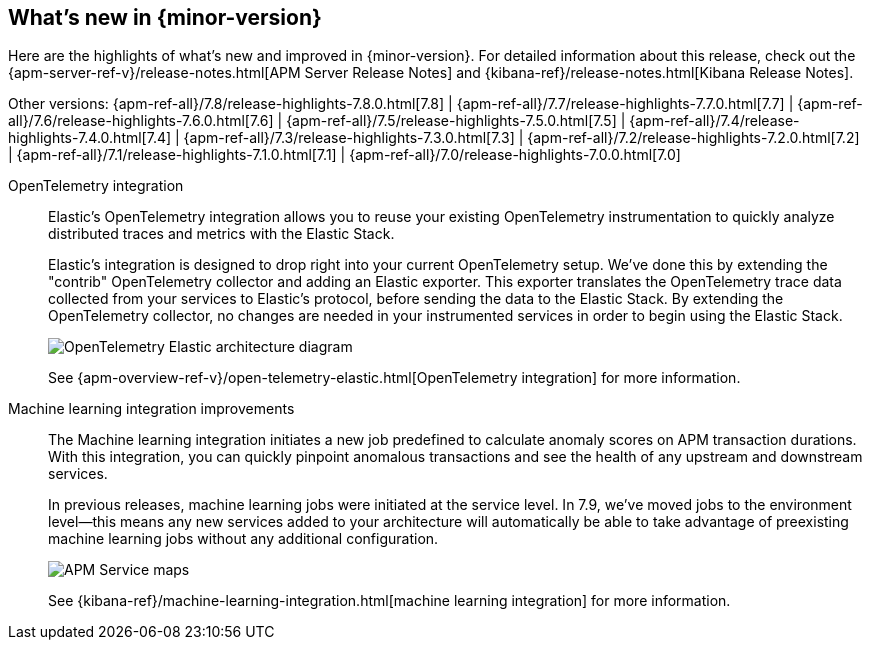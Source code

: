 // 8.0
// [[whats-new]]
// == What's new in {minor-version}

// coming[8.0.0]

// Here are the highlights of what's new and improved in {minor-version}.
// For detailed information about this release,
// check out the {apm-server-ref-v}/release-notes.html[APM Server Release Notes] and
// {kibana-ref}/release-notes.html[Kibana Release Notes].


// 7.10
// [[whats-new]]
// == What's new in {minor-version}

// coming[7.10.0]

// Here are the highlights of what's new and improved in {minor-version}.
// For detailed information about this release,
// check out the {apm-server-ref-v}/release-notes.html[APM Server Release Notes] and
// {kibana-ref}/release-notes.html[Kibana Release Notes].

// Other versions: {apm-ref-all}/7.9/whats-new.html[7.9] | {apm-ref-all}/7.8/release-highlights-7.8.0.html[7.8] |
// {apm-ref-all}/7.7/release-highlights-7.7.0.html[7.7] | {apm-ref-all}/7.6/release-highlights-7.6.0.html[7.6] |
// {apm-ref-all}/7.5/release-highlights-7.5.0.html[7.5] | {apm-ref-all}/7.4/release-highlights-7.4.0.html[7.4] |
// {apm-ref-all}/7.3/release-highlights-7.3.0.html[7.3] | {apm-ref-all}/7.2/release-highlights-7.2.0.html[7.2] |
// {apm-ref-all}/7.1/release-highlights-7.1.0.html[7.1] | {apm-ref-all}/7.0/release-highlights-7.0.0.html[7.0]

// 7.9
[[whats-new]]
== What's new in {minor-version}

Here are the highlights of what's new and improved in {minor-version}.
For detailed information about this release,
check out the {apm-server-ref-v}/release-notes.html[APM Server Release Notes] and
{kibana-ref}/release-notes.html[Kibana Release Notes].

Other versions: {apm-ref-all}/7.8/release-highlights-7.8.0.html[7.8] |
{apm-ref-all}/7.7/release-highlights-7.7.0.html[7.7] | {apm-ref-all}/7.6/release-highlights-7.6.0.html[7.6] |
{apm-ref-all}/7.5/release-highlights-7.5.0.html[7.5] | {apm-ref-all}/7.4/release-highlights-7.4.0.html[7.4] |
{apm-ref-all}/7.3/release-highlights-7.3.0.html[7.3] | {apm-ref-all}/7.2/release-highlights-7.2.0.html[7.2] |
{apm-ref-all}/7.1/release-highlights-7.1.0.html[7.1] | {apm-ref-all}/7.0/release-highlights-7.0.0.html[7.0]

// NOTE: The notable-highlights tagged regions are re-used in the Installation and Upgrade Guide
// tag::notable-v79-highlights[]
OpenTelemetry integration::

Elastic’s OpenTelemetry integration allows you to reuse your existing OpenTelemetry instrumentation to quickly analyze distributed traces and metrics with the Elastic Stack.
+
Elastic’s integration is designed to drop right into your current OpenTelemetry setup. We’ve done this by extending the "contrib" OpenTelemetry collector and adding an Elastic exporter. This exporter translates the OpenTelemetry trace data collected from your services to Elastic’s protocol, before sending the data to the Elastic Stack. By extending the OpenTelemetry collector, no changes are needed in your instrumented services in order to begin using the Elastic Stack.
+
[role="screenshot"]
image::images/open-telemetry-elastic-arch.png[OpenTelemetry Elastic architecture diagram]
+
See {apm-overview-ref-v}/open-telemetry-elastic.html[OpenTelemetry integration]
for more information.

Machine learning integration improvements::

The Machine learning integration initiates a new job predefined to calculate anomaly scores on APM transaction durations.
With this integration, you can quickly pinpoint anomalous transactions and see the health of
any upstream and downstream services.
+
In previous releases, machine learning jobs were initiated at the service level.
In 7.9, we've moved jobs to the environment level—this means any new services added to your architecture will automatically be able to take advantage of preexisting machine learning jobs without any additional configuration.
+
[role="screenshot"]
image::images/7.8-service-map-anomaly.png[APM Service maps]
+
See {kibana-ref}/machine-learning-integration.html[machine learning integration] for more information.
// end::notable-v79-highlights[]
